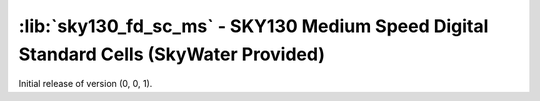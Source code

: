 :lib:`sky130_fd_sc_ms` - SKY130 Medium Speed Digital Standard Cells (SkyWater Provided)
=======================================================================================

Initial release of version (0, 0, 1).

